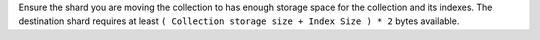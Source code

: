 Ensure the shard you are moving the collection to has enough storage 
space for the collection and its indexes. The destination shard requires 
at least ``( Collection storage size + Index Size ) * 2`` bytes 
available. 
